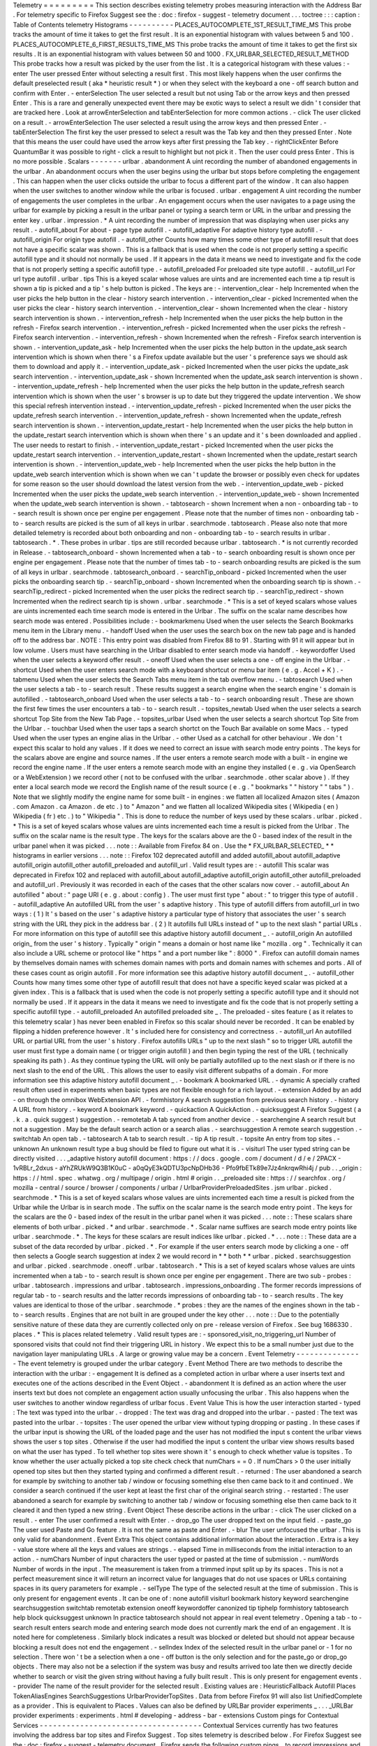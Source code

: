 Telemetry
=
=
=
=
=
=
=
=
=
This
section
describes
existing
telemetry
probes
measuring
interaction
with
the
Address
Bar
.
For
telemetry
specific
to
Firefox
Suggest
see
the
:
doc
:
firefox
-
suggest
-
telemetry
document
.
.
.
toctree
:
:
:
caption
:
Table
of
Contents
telemetry
Histograms
-
-
-
-
-
-
-
-
-
-
PLACES_AUTOCOMPLETE_1ST_RESULT_TIME_MS
This
probe
tracks
the
amount
of
time
it
takes
to
get
the
first
result
.
It
is
an
exponential
histogram
with
values
between
5
and
100
.
PLACES_AUTOCOMPLETE_6_FIRST_RESULTS_TIME_MS
This
probe
tracks
the
amount
of
time
it
takes
to
get
the
first
six
results
.
It
is
an
exponential
histogram
with
values
between
50
and
1000
.
FX_URLBAR_SELECTED_RESULT_METHOD
This
probe
tracks
how
a
result
was
picked
by
the
user
from
the
list
.
It
is
a
categorical
histogram
with
these
values
:
-
enter
The
user
pressed
Enter
without
selecting
a
result
first
.
This
most
likely
happens
when
the
user
confirms
the
default
preselected
result
(
aka
*
heuristic
result
*
)
or
when
they
select
with
the
keyboard
a
one
-
off
search
button
and
confirm
with
Enter
.
-
enterSelection
The
user
selected
a
result
but
not
using
Tab
or
the
arrow
keys
and
then
pressed
Enter
.
This
is
a
rare
and
generally
unexpected
event
there
may
be
exotic
ways
to
select
a
result
we
didn
'
t
consider
that
are
tracked
here
.
Look
at
arrowEnterSelection
and
tabEnterSelection
for
more
common
actions
.
-
click
The
user
clicked
on
a
result
.
-
arrowEnterSelection
The
user
selected
a
result
using
the
arrow
keys
and
then
pressed
Enter
.
-
tabEnterSelection
The
first
key
the
user
pressed
to
select
a
result
was
the
Tab
key
and
then
they
pressed
Enter
.
Note
that
this
means
the
user
could
have
used
the
arrow
keys
after
first
pressing
the
Tab
key
.
-
rightClickEnter
Before
QuantumBar
it
was
possible
to
right
-
click
a
result
to
highlight
but
not
pick
it
.
Then
the
user
could
press
Enter
.
This
is
no
more
possible
.
Scalars
-
-
-
-
-
-
-
urlbar
.
abandonment
A
uint
recording
the
number
of
abandoned
engagements
in
the
urlbar
.
An
abandonment
occurs
when
the
user
begins
using
the
urlbar
but
stops
before
completing
the
engagement
.
This
can
happen
when
the
user
clicks
outside
the
urlbar
to
focus
a
different
part
of
the
window
.
It
can
also
happen
when
the
user
switches
to
another
window
while
the
urlbar
is
focused
.
urlbar
.
engagement
A
uint
recording
the
number
of
engagements
the
user
completes
in
the
urlbar
.
An
engagement
occurs
when
the
user
navigates
to
a
page
using
the
urlbar
for
example
by
picking
a
result
in
the
urlbar
panel
or
typing
a
search
term
or
URL
in
the
urlbar
and
pressing
the
enter
key
.
urlbar
.
impression
.
*
A
uint
recording
the
number
of
impression
that
was
displaying
when
user
picks
any
result
.
-
autofill_about
For
about
-
page
type
autofill
.
-
autofill_adaptive
For
adaptive
history
type
autofill
.
-
autofill_origin
For
origin
type
autofill
.
-
autofill_other
Counts
how
many
times
some
other
type
of
autofill
result
that
does
not
have
a
specific
scalar
was
shown
.
This
is
a
fallback
that
is
used
when
the
code
is
not
properly
setting
a
specific
autofill
type
and
it
should
not
normally
be
used
.
If
it
appears
in
the
data
it
means
we
need
to
investigate
and
fix
the
code
that
is
not
properly
setting
a
specific
autofill
type
.
-
autofill_preloaded
For
preloaded
site
type
autofill
.
-
autofill_url
For
url
type
autofill
.
urlbar
.
tips
This
is
a
keyed
scalar
whose
values
are
uints
and
are
incremented
each
time
a
tip
result
is
shown
a
tip
is
picked
and
a
tip
'
s
help
button
is
picked
.
The
keys
are
:
-
intervention_clear
-
help
Incremented
when
the
user
picks
the
help
button
in
the
clear
-
history
search
intervention
.
-
intervention_clear
-
picked
Incremented
when
the
user
picks
the
clear
-
history
search
intervention
.
-
intervention_clear
-
shown
Incremented
when
the
clear
-
history
search
intervention
is
shown
.
-
intervention_refresh
-
help
Incremented
when
the
user
picks
the
help
button
in
the
refresh
-
Firefox
search
intervention
.
-
intervention_refresh
-
picked
Incremented
when
the
user
picks
the
refresh
-
Firefox
search
intervention
.
-
intervention_refresh
-
shown
Incremented
when
the
refresh
-
Firefox
search
intervention
is
shown
.
-
intervention_update_ask
-
help
Incremented
when
the
user
picks
the
help
button
in
the
update_ask
search
intervention
which
is
shown
when
there
'
s
a
Firefox
update
available
but
the
user
'
s
preference
says
we
should
ask
them
to
download
and
apply
it
.
-
intervention_update_ask
-
picked
Incremented
when
the
user
picks
the
update_ask
search
intervention
.
-
intervention_update_ask
-
shown
Incremented
when
the
update_ask
search
intervention
is
shown
.
-
intervention_update_refresh
-
help
Incremented
when
the
user
picks
the
help
button
in
the
update_refresh
search
intervention
which
is
shown
when
the
user
'
s
browser
is
up
to
date
but
they
triggered
the
update
intervention
.
We
show
this
special
refresh
intervention
instead
.
-
intervention_update_refresh
-
picked
Incremented
when
the
user
picks
the
update_refresh
search
intervention
.
-
intervention_update_refresh
-
shown
Incremented
when
the
update_refresh
search
intervention
is
shown
.
-
intervention_update_restart
-
help
Incremented
when
the
user
picks
the
help
button
in
the
update_restart
search
intervention
which
is
shown
when
there
'
s
an
update
and
it
'
s
been
downloaded
and
applied
.
The
user
needs
to
restart
to
finish
.
-
intervention_update_restart
-
picked
Incremented
when
the
user
picks
the
update_restart
search
intervention
.
-
intervention_update_restart
-
shown
Incremented
when
the
update_restart
search
intervention
is
shown
.
-
intervention_update_web
-
help
Incremented
when
the
user
picks
the
help
button
in
the
update_web
search
intervention
which
is
shown
when
we
can
'
t
update
the
browser
or
possibly
even
check
for
updates
for
some
reason
so
the
user
should
download
the
latest
version
from
the
web
.
-
intervention_update_web
-
picked
Incremented
when
the
user
picks
the
update_web
search
intervention
.
-
intervention_update_web
-
shown
Incremented
when
the
update_web
search
intervention
is
shown
.
-
tabtosearch
-
shown
Increment
when
a
non
-
onboarding
tab
-
to
-
search
result
is
shown
once
per
engine
per
engagement
.
Please
note
that
the
number
of
times
non
-
onboarding
tab
-
to
-
search
results
are
picked
is
the
sum
of
all
keys
in
urlbar
.
searchmode
.
tabtosearch
.
Please
also
note
that
more
detailed
telemetry
is
recorded
about
both
onboarding
and
non
-
onboarding
tab
-
to
-
search
results
in
urlbar
.
tabtosearch
.
*
.
These
probes
in
urlbar
.
tips
are
still
recorded
because
urlbar
.
tabtosearch
.
*
is
not
currently
recorded
in
Release
.
-
tabtosearch_onboard
-
shown
Incremented
when
a
tab
-
to
-
search
onboarding
result
is
shown
once
per
engine
per
engagement
.
Please
note
that
the
number
of
times
tab
-
to
-
search
onboarding
results
are
picked
is
the
sum
of
all
keys
in
urlbar
.
searchmode
.
tabtosearch_onboard
.
-
searchTip_onboard
-
picked
Incremented
when
the
user
picks
the
onboarding
search
tip
.
-
searchTip_onboard
-
shown
Incremented
when
the
onboarding
search
tip
is
shown
.
-
searchTip_redirect
-
picked
Incremented
when
the
user
picks
the
redirect
search
tip
.
-
searchTip_redirect
-
shown
Incremented
when
the
redirect
search
tip
is
shown
.
urlbar
.
searchmode
.
*
This
is
a
set
of
keyed
scalars
whose
values
are
uints
incremented
each
time
search
mode
is
entered
in
the
Urlbar
.
The
suffix
on
the
scalar
name
describes
how
search
mode
was
entered
.
Possibilities
include
:
-
bookmarkmenu
Used
when
the
user
selects
the
Search
Bookmarks
menu
item
in
the
Library
menu
.
-
handoff
Used
when
the
user
uses
the
search
box
on
the
new
tab
page
and
is
handed
off
to
the
address
bar
.
NOTE
:
This
entry
point
was
disabled
from
Firefox
88
to
91
.
Starting
with
91
it
will
appear
but
in
low
volume
.
Users
must
have
searching
in
the
Urlbar
disabled
to
enter
search
mode
via
handoff
.
-
keywordoffer
Used
when
the
user
selects
a
keyword
offer
result
.
-
oneoff
Used
when
the
user
selects
a
one
-
off
engine
in
the
Urlbar
.
-
shortcut
Used
when
the
user
enters
search
mode
with
a
keyboard
shortcut
or
menu
bar
item
(
e
.
g
.
Accel
+
K
)
.
-
tabmenu
Used
when
the
user
selects
the
Search
Tabs
menu
item
in
the
tab
overflow
menu
.
-
tabtosearch
Used
when
the
user
selects
a
tab
-
to
-
search
result
.
These
results
suggest
a
search
engine
when
the
search
engine
'
s
domain
is
autofilled
.
-
tabtosearch_onboard
Used
when
the
user
selects
a
tab
-
to
-
search
onboarding
result
.
These
are
shown
the
first
few
times
the
user
encounters
a
tab
-
to
-
search
result
.
-
topsites_newtab
Used
when
the
user
selects
a
search
shortcut
Top
Site
from
the
New
Tab
Page
.
-
topsites_urlbar
Used
when
the
user
selects
a
search
shortcut
Top
Site
from
the
Urlbar
.
-
touchbar
Used
when
the
user
taps
a
search
shortct
on
the
Touch
Bar
available
on
some
Macs
.
-
typed
Used
when
the
user
types
an
engine
alias
in
the
Urlbar
.
-
other
Used
as
a
catchall
for
other
behaviour
.
We
don
'
t
expect
this
scalar
to
hold
any
values
.
If
it
does
we
need
to
correct
an
issue
with
search
mode
entry
points
.
The
keys
for
the
scalars
above
are
engine
and
source
names
.
If
the
user
enters
a
remote
search
mode
with
a
built
-
in
engine
we
record
the
engine
name
.
If
the
user
enters
a
remote
search
mode
with
an
engine
they
installed
(
e
.
g
.
via
OpenSearch
or
a
WebExtension
)
we
record
other
(
not
to
be
confused
with
the
urlbar
.
searchmode
.
other
scalar
above
)
.
If
they
enter
a
local
search
mode
we
record
the
English
name
of
the
result
source
(
e
.
g
.
"
bookmarks
"
"
history
"
"
tabs
"
)
.
Note
that
we
slightly
modify
the
engine
name
for
some
built
-
in
engines
:
we
flatten
all
localized
Amazon
sites
(
Amazon
.
com
Amazon
.
ca
Amazon
.
de
etc
.
)
to
"
Amazon
"
and
we
flatten
all
localized
Wikipedia
sites
(
Wikipedia
(
en
)
Wikipedia
(
fr
)
etc
.
)
to
"
Wikipedia
"
.
This
is
done
to
reduce
the
number
of
keys
used
by
these
scalars
.
urlbar
.
picked
.
*
This
is
a
set
of
keyed
scalars
whose
values
are
uints
incremented
each
time
a
result
is
picked
from
the
Urlbar
.
The
suffix
on
the
scalar
name
is
the
result
type
.
The
keys
for
the
scalars
above
are
the
0
-
based
index
of
the
result
in
the
urlbar
panel
when
it
was
picked
.
.
.
note
:
:
Available
from
Firefox
84
on
.
Use
the
*
FX_URLBAR_SELECTED_
*
*
histograms
in
earlier
versions
.
.
.
note
:
:
Firefox
102
deprecated
autofill
and
added
autofill_about
autofill_adaptive
autofill_origin
autofill_other
autofill_preloaded
and
autofill_url
.
Valid
result
types
are
:
-
autofill
This
scalar
was
deprecated
in
Firefox
102
and
replaced
with
autofill_about
autofill_adaptive
autofill_origin
autofill_other
autofill_preloaded
and
autofill_url
.
Previously
it
was
recorded
in
each
of
the
cases
that
the
other
scalars
now
cover
.
-
autofill_about
An
autofilled
"
about
:
"
page
URI
(
e
.
g
.
about
:
config
)
.
The
user
must
first
type
"
about
:
"
to
trigger
this
type
of
autofill
.
-
autofill_adaptive
An
autofilled
URL
from
the
user
'
s
adaptive
history
.
This
type
of
autofill
differs
from
autofill_url
in
two
ways
:
(
1
)
It
'
s
based
on
the
user
'
s
adaptive
history
a
particular
type
of
history
that
associates
the
user
'
s
search
string
with
the
URL
they
pick
in
the
address
bar
.
(
2
)
It
autofills
full
URLs
instead
of
"
up
to
the
next
slash
"
partial
URLs
.
For
more
information
on
this
type
of
autofill
see
this
adaptive
history
autofill
document
_
.
-
autofill_origin
An
autofilled
origin_
from
the
user
'
s
history
.
Typically
"
origin
"
means
a
domain
or
host
name
like
"
mozilla
.
org
"
.
Technically
it
can
also
include
a
URL
scheme
or
protocol
like
"
https
"
and
a
port
number
like
"
:
8000
"
.
Firefox
can
autofill
domain
names
by
themselves
domain
names
with
schemes
domain
names
with
ports
and
domain
names
with
schemes
and
ports
.
All
of
these
cases
count
as
origin
autofill
.
For
more
information
see
this
adaptive
history
autofill
document
_
.
-
autofill_other
Counts
how
many
times
some
other
type
of
autofill
result
that
does
not
have
a
specific
keyed
scalar
was
picked
at
a
given
index
.
This
is
a
fallback
that
is
used
when
the
code
is
not
properly
setting
a
specific
autofill
type
and
it
should
not
normally
be
used
.
If
it
appears
in
the
data
it
means
we
need
to
investigate
and
fix
the
code
that
is
not
properly
setting
a
specific
autofill
type
.
-
autofill_preloaded
An
autofilled
preloaded
site
_
.
The
preloaded
-
sites
feature
(
as
it
relates
to
this
telemetry
scalar
)
has
never
been
enabled
in
Firefox
so
this
scalar
should
never
be
recorded
.
It
can
be
enabled
by
flipping
a
hidden
preference
however
.
It
'
s
included
here
for
consistency
and
correctness
.
-
autofill_url
An
autofilled
URL
or
partial
URL
from
the
user
'
s
history
.
Firefox
autofills
URLs
"
up
to
the
next
slash
"
so
to
trigger
URL
autofill
the
user
must
first
type
a
domain
name
(
or
trigger
origin
autofill
)
and
then
begin
typing
the
rest
of
the
URL
(
technically
speaking
its
path
)
.
As
they
continue
typing
the
URL
will
only
be
partially
autofilled
up
to
the
next
slash
or
if
there
is
no
next
slash
to
the
end
of
the
URL
.
This
allows
the
user
to
easily
visit
different
subpaths
of
a
domain
.
For
more
information
see
this
adaptive
history
autofill
document
_
.
-
bookmark
A
bookmarked
URL
.
-
dynamic
A
specially
crafted
result
often
used
in
experiments
when
basic
types
are
not
flexible
enough
for
a
rich
layout
.
-
extension
Added
by
an
add
-
on
through
the
omnibox
WebExtension
API
.
-
formhistory
A
search
suggestion
from
previous
search
history
.
-
history
A
URL
from
history
.
-
keyword
A
bookmark
keyword
.
-
quickaction
A
QuickAction
.
-
quicksuggest
A
Firefox
Suggest
(
a
.
k
.
a
.
quick
suggest
)
suggestion
.
-
remotetab
A
tab
synced
from
another
device
.
-
searchengine
A
search
result
but
not
a
suggestion
.
May
be
the
default
search
action
or
a
search
alias
.
-
searchsuggestion
A
remote
search
suggestion
.
-
switchtab
An
open
tab
.
-
tabtosearch
A
tab
to
search
result
.
-
tip
A
tip
result
.
-
topsite
An
entry
from
top
sites
.
-
unknown
An
unknown
result
type
a
bug
should
be
filed
to
figure
out
what
it
is
.
-
visiturl
The
user
typed
string
can
be
directly
visited
.
.
.
_adaptive
history
autofill
document
:
https
:
/
/
docs
.
google
.
com
/
document
/
d
/
e
/
2PACX
-
1vRBLr_2dxus
-
aYhZRUkW9Q3B1K0uC
-
a0qQyE3kQDTU3pcNpDHb36
-
Pfo9fbETk89e7Jz4nkrqwRhi4j
/
pub
.
.
_origin
:
https
:
/
/
html
.
spec
.
whatwg
.
org
/
multipage
/
origin
.
html
#
origin
.
.
_preloaded
site
:
https
:
/
/
searchfox
.
org
/
mozilla
-
central
/
source
/
browser
/
components
/
urlbar
/
UrlbarProviderPreloadedSites
.
jsm
urlbar
.
picked
.
searchmode
.
*
This
is
a
set
of
keyed
scalars
whose
values
are
uints
incremented
each
time
a
result
is
picked
from
the
Urlbar
while
the
Urlbar
is
in
search
mode
.
The
suffix
on
the
scalar
name
is
the
search
mode
entry
point
.
The
keys
for
the
scalars
are
the
0
-
based
index
of
the
result
in
the
urlbar
panel
when
it
was
picked
.
.
.
note
:
:
These
scalars
share
elements
of
both
urlbar
.
picked
.
*
and
urlbar
.
searchmode
.
*
.
Scalar
name
suffixes
are
search
mode
entry
points
like
urlbar
.
searchmode
.
*
.
The
keys
for
these
scalars
are
result
indices
like
urlbar
.
picked
.
*
.
.
.
note
:
:
These
data
are
a
subset
of
the
data
recorded
by
urlbar
.
picked
.
*
.
For
example
if
the
user
enters
search
mode
by
clicking
a
one
-
off
then
selects
a
Google
search
suggestion
at
index
2
we
would
record
in
*
*
both
*
*
urlbar
.
picked
.
searchsuggestion
and
urlbar
.
picked
.
searchmode
.
oneoff
.
urlbar
.
tabtosearch
.
*
This
is
a
set
of
keyed
scalars
whose
values
are
uints
incremented
when
a
tab
-
to
-
search
result
is
shown
once
per
engine
per
engagement
.
There
are
two
sub
-
probes
:
urlbar
.
tabtosearch
.
impressions
and
urlbar
.
tabtosearch
.
impressions_onboarding
.
The
former
records
impressions
of
regular
tab
-
to
-
search
results
and
the
latter
records
impressions
of
onboarding
tab
-
to
-
search
results
.
The
key
values
are
identical
to
those
of
the
urlbar
.
searchmode
.
*
probes
:
they
are
the
names
of
the
engines
shown
in
the
tab
-
to
-
search
results
.
Engines
that
are
not
built
in
are
grouped
under
the
key
other
.
.
.
note
:
:
Due
to
the
potentially
sensitive
nature
of
these
data
they
are
currently
collected
only
on
pre
-
release
version
of
Firefox
.
See
bug
1686330
.
places
.
*
This
is
places
related
telemetry
.
Valid
result
types
are
:
-
sponsored_visit_no_triggering_url
Number
of
sponsored
visits
that
could
not
find
their
triggering
URL
in
history
.
We
expect
this
to
be
a
small
number
just
due
to
the
navigation
layer
manipulating
URLs
.
A
large
or
growing
value
may
be
a
concern
.
Event
Telemetry
-
-
-
-
-
-
-
-
-
-
-
-
-
-
-
The
event
telemetry
is
grouped
under
the
urlbar
category
.
Event
Method
There
are
two
methods
to
describe
the
interaction
with
the
urlbar
:
-
engagement
It
is
defined
as
a
completed
action
in
urlbar
where
a
user
inserts
text
and
executes
one
of
the
actions
described
in
the
Event
Object
.
-
abandonment
It
is
defined
as
an
action
where
the
user
inserts
text
but
does
not
complete
an
engagement
action
usually
unfocusing
the
urlbar
.
This
also
happens
when
the
user
switches
to
another
window
regardless
of
urlbar
focus
.
Event
Value
This
is
how
the
user
interaction
started
-
typed
:
The
text
was
typed
into
the
urlbar
.
-
dropped
:
The
text
was
drag
and
dropped
into
the
urlbar
.
-
pasted
:
The
text
was
pasted
into
the
urlbar
.
-
topsites
:
The
user
opened
the
urlbar
view
without
typing
dropping
or
pasting
.
In
these
cases
if
the
urlbar
input
is
showing
the
URL
of
the
loaded
page
and
the
user
has
not
modified
the
input
s
content
the
urlbar
views
shows
the
user
s
top
sites
.
Otherwise
if
the
user
had
modified
the
input
s
content
the
urlbar
view
shows
results
based
on
what
the
user
has
typed
.
To
tell
whether
top
sites
were
shown
it
'
s
enough
to
check
whether
value
is
topsites
.
To
know
whether
the
user
actually
picked
a
top
site
check
check
that
numChars
=
=
0
.
If
numChars
>
0
the
user
initially
opened
top
sites
but
then
they
started
typing
and
confirmed
a
different
result
.
-
returned
:
The
user
abandoned
a
search
for
example
by
switching
to
another
tab
/
window
or
focusing
something
else
then
came
back
to
it
and
continued
.
We
consider
a
search
continued
if
the
user
kept
at
least
the
first
char
of
the
original
search
string
.
-
restarted
:
The
user
abandoned
a
search
for
example
by
switching
to
another
tab
/
window
or
focusing
something
else
then
came
back
to
it
cleared
it
and
then
typed
a
new
string
.
Event
Object
These
describe
actions
in
the
urlbar
:
-
click
The
user
clicked
on
a
result
.
-
enter
The
user
confirmed
a
result
with
Enter
.
-
drop_go
The
user
dropped
text
on
the
input
field
.
-
paste_go
The
user
used
Paste
and
Go
feature
.
It
is
not
the
same
as
paste
and
Enter
.
-
blur
The
user
unfocused
the
urlbar
.
This
is
only
valid
for
abandonment
.
Event
Extra
This
object
contains
additional
information
about
the
interaction
.
Extra
is
a
key
-
value
store
where
all
the
keys
and
values
are
strings
.
-
elapsed
Time
in
milliseconds
from
the
initial
interaction
to
an
action
.
-
numChars
Number
of
input
characters
the
user
typed
or
pasted
at
the
time
of
submission
.
-
numWords
Number
of
words
in
the
input
.
The
measurement
is
taken
from
a
trimmed
input
split
up
by
its
spaces
.
This
is
not
a
perfect
measurement
since
it
will
return
an
incorrect
value
for
languages
that
do
not
use
spaces
or
URLs
containing
spaces
in
its
query
parameters
for
example
.
-
selType
The
type
of
the
selected
result
at
the
time
of
submission
.
This
is
only
present
for
engagement
events
.
It
can
be
one
of
:
none
autofill
visiturl
bookmark
history
keyword
searchengine
searchsuggestion
switchtab
remotetab
extension
oneoff
keywordoffer
canonized
tip
tiphelp
formhistory
tabtosearch
help
block
quicksuggest
unknown
In
practice
tabtosearch
should
not
appear
in
real
event
telemetry
.
Opening
a
tab
-
to
-
search
result
enters
search
mode
and
entering
search
mode
does
not
currently
mark
the
end
of
an
engagement
.
It
is
noted
here
for
completeness
.
Similarly
block
indicates
a
result
was
blocked
or
deleted
but
should
not
appear
because
blocking
a
result
does
not
end
the
engagement
.
-
selIndex
Index
of
the
selected
result
in
the
urlbar
panel
or
-
1
for
no
selection
.
There
won
'
t
be
a
selection
when
a
one
-
off
button
is
the
only
selection
and
for
the
paste_go
or
drop_go
objects
.
There
may
also
not
be
a
selection
if
the
system
was
busy
and
results
arrived
too
late
then
we
directly
decide
whether
to
search
or
visit
the
given
string
without
having
a
fully
built
result
.
This
is
only
present
for
engagement
events
.
-
provider
The
name
of
the
result
provider
for
the
selected
result
.
Existing
values
are
:
HeuristicFallback
Autofill
Places
TokenAliasEngines
SearchSuggestions
UrlbarProviderTopSites
.
Data
from
before
Firefox
91
will
also
list
UnifiedComplete
as
a
provider
.
This
is
equivalent
to
Places
.
Values
can
also
be
defined
by
URLBar
provider
experiments
_
.
.
.
_URLBar
provider
experiments
:
experiments
.
html
#
developing
-
address
-
bar
-
extensions
Custom
pings
for
Contextual
Services
-
-
-
-
-
-
-
-
-
-
-
-
-
-
-
-
-
-
-
-
-
-
-
-
-
-
-
-
-
-
-
-
-
-
-
-
Contextual
Services
currently
has
two
features
involving
the
address
bar
top
sites
and
Firefox
Suggest
.
Top
sites
telemetry
is
described
below
.
For
Firefox
Suggest
see
the
:
doc
:
firefox
-
suggest
-
telemetry
document
.
Firefox
sends
the
following
custom
pings
_
to
record
impressions
and
clicks
of
the
top
sites
feature
.
.
.
_custom
pings
:
https
:
/
/
docs
.
telemetry
.
mozilla
.
org
/
cookbooks
/
new_ping
.
html
#
sending
-
a
-
custom
-
ping
Top
Sites
Impression
This
records
an
impression
when
a
sponsored
top
site
is
shown
.
-
context_id
A
UUID
representing
this
user
.
Note
that
it
'
s
not
client_id
nor
can
it
be
used
to
link
to
a
client_id
.
-
tile_id
A
unique
identifier
for
the
sponsored
top
site
.
-
source
The
browser
location
where
the
impression
was
displayed
.
-
position
The
placement
of
the
top
site
(
1
-
based
)
.
-
advertiser
The
Name
of
the
advertiser
.
-
reporting_url
The
reporting
URL
of
the
sponsored
top
site
normally
pointing
to
the
ad
partner
'
s
reporting
endpoint
.
-
version
Firefox
version
.
-
release_channel
Firefox
release
channel
.
-
locale
User
'
s
current
locale
.
Top
Sites
Click
This
records
a
click
ping
when
a
sponsored
top
site
is
clicked
by
the
user
.
-
context_id
A
UUID
representing
this
user
.
Note
that
it
'
s
not
client_id
nor
can
it
be
used
to
link
to
a
client_id
.
-
tile_id
A
unique
identifier
for
the
sponsored
top
site
.
-
source
The
browser
location
where
the
click
was
tirggered
.
-
position
The
placement
of
the
top
site
(
1
-
based
)
.
-
advertiser
The
Name
of
the
advertiser
.
-
reporting_url
The
reporting
URL
of
the
sponsored
top
site
normally
pointing
to
the
ad
partner
'
s
reporting
endpoint
.
-
version
Firefox
version
.
-
release_channel
Firefox
release
channel
.
-
locale
User
'
s
current
locale
.
Other
telemetry
relevant
to
the
Address
Bar
-
-
-
-
-
-
-
-
-
-
-
-
-
-
-
-
-
-
-
-
-
-
-
-
-
-
-
-
-
-
-
-
-
-
-
-
-
-
-
-
-
-
-
Search
Telemetry
Some
of
the
search
telemetry
_
is
also
relevant
to
the
address
bar
.
contextual
.
services
.
topsites
.
*
These
keyed
scalars
instrument
the
impressions
and
clicks
for
sponsored
top
sites
in
the
urlbar
.
The
key
is
a
combination
of
the
source
and
the
placement
of
the
top
sites
link
(
1
-
based
)
such
as
'
urlbar_1
'
.
For
each
key
it
records
the
counter
of
the
impression
or
click
.
Note
that
these
scalars
are
shared
with
the
top
sites
on
the
newtab
page
.
Telemetry
Environment
The
following
preferences
relevant
to
the
address
bar
are
recorded
in
:
doc
:
telemetry
environment
data
<
/
toolkit
/
components
/
telemetry
/
data
/
environment
>
:
-
browser
.
search
.
suggest
.
enabled
:
The
global
toggle
for
search
suggestions
everywhere
in
Firefox
(
search
bar
urlbar
etc
.
)
.
Defaults
to
true
.
-
browser
.
urlbar
.
autoFill
:
The
global
preference
for
whether
autofill
in
the
urlbar
is
enabled
.
When
false
all
types
of
autofill
are
disabled
.
-
browser
.
urlbar
.
autoFill
.
adaptiveHistory
.
enabled
:
True
if
adaptive
history
autofill
in
the
urlbar
is
enabled
.
-
browser
.
urlbar
.
suggest
.
searches
:
True
if
search
suggestions
are
enabled
in
the
urlbar
.
Defaults
to
false
.
Firefox
Suggest
Telemetry
specific
to
Firefox
Suggest
is
described
in
the
:
doc
:
firefox
-
suggest
-
telemetry
document
.
.
.
_search
telemetry
:
/
browser
/
search
/
telemetry
.
html
